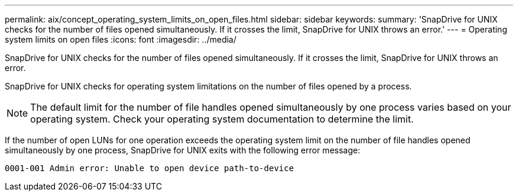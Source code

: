 ---
permalink: aix/concept_operating_system_limits_on_open_files.html
sidebar: sidebar
keywords:
summary: 'SnapDrive for UNIX checks for the number of files opened simultaneously. If it crosses the limit, SnapDrive for UNIX throws an error.'
---
= Operating system limits on open files
:icons: font
:imagesdir: ../media/

[.lead]
SnapDrive for UNIX checks for the number of files opened simultaneously. If it crosses the limit, SnapDrive for UNIX throws an error.

SnapDrive for UNIX checks for operating system limitations on the number of files opened by a process.

NOTE: The default limit for the number of file handles opened simultaneously by one process varies based on your operating system. Check your operating system documentation to determine the limit.

If the number of open LUNs for one operation exceeds the operating system limit on the number of file handles opened simultaneously by one process, SnapDrive for UNIX exits with the following error message:

`0001-001 Admin error: Unable to open device path-to-device`
